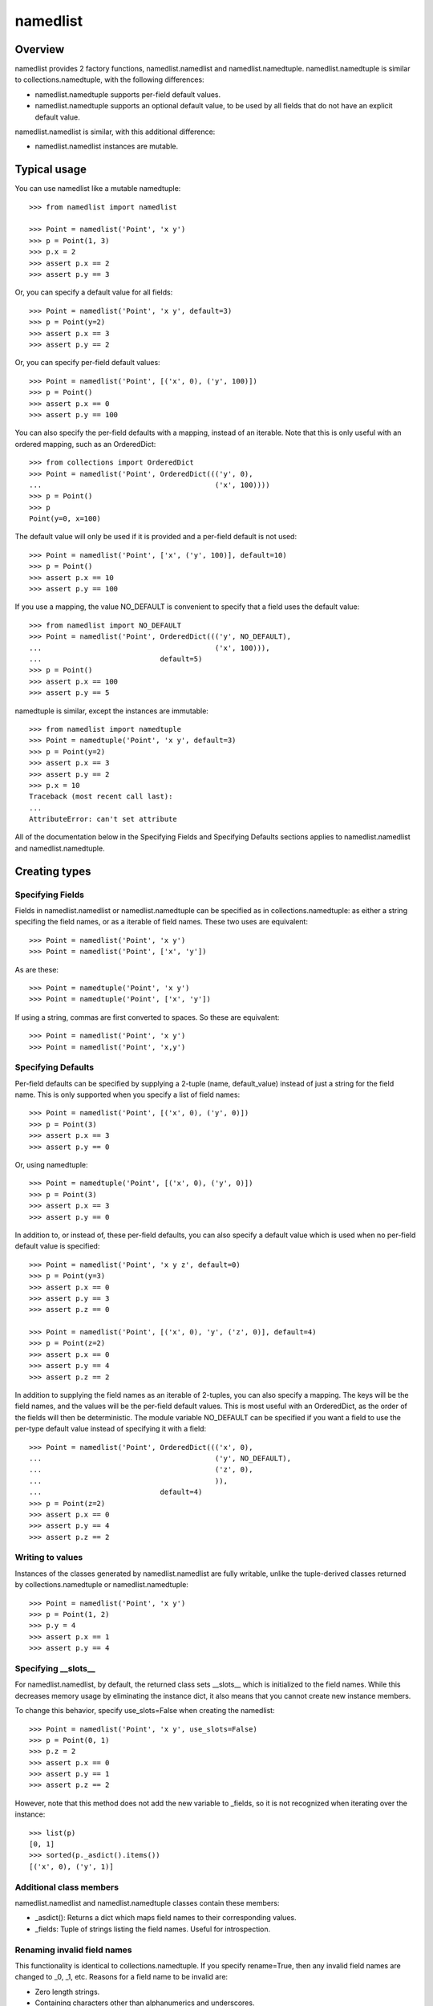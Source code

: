 ===========
namedlist
===========

Overview
========

namedlist provides 2 factory functions, namedlist.namedlist and
namedlist.namedtuple. namedlist.namedtuple is similar to
collections.namedtuple, with the following differences:

* namedlist.namedtuple supports per-field default values.

* namedlist.namedtuple supports an optional default value, to be used
  by all fields that do not have an explicit default value.


namedlist.namedlist is similar, with this additional difference:

* namedlist.namedlist instances are mutable.

Typical usage
=============

You can use namedlist like a mutable namedtuple::

    >>> from namedlist import namedlist

    >>> Point = namedlist('Point', 'x y')
    >>> p = Point(1, 3)
    >>> p.x = 2
    >>> assert p.x == 2
    >>> assert p.y == 3

Or, you can specify a default value for all fields::

    >>> Point = namedlist('Point', 'x y', default=3)
    >>> p = Point(y=2)
    >>> assert p.x == 3
    >>> assert p.y == 2

Or, you can specify per-field default values::

    >>> Point = namedlist('Point', [('x', 0), ('y', 100)])
    >>> p = Point()
    >>> assert p.x == 0
    >>> assert p.y == 100

You can also specify the per-field defaults with a mapping, instead
of an iterable. Note that this is only useful with an ordered
mapping, such as an OrderedDict::

    >>> from collections import OrderedDict
    >>> Point = namedlist('Point', OrderedDict((('y', 0),
    ...                                         ('x', 100))))
    >>> p = Point()
    >>> p
    Point(y=0, x=100)

The default value will only be used if it is provided and a per-field
default is not used::

    >>> Point = namedlist('Point', ['x', ('y', 100)], default=10)
    >>> p = Point()
    >>> assert p.x == 10
    >>> assert p.y == 100

If you use a mapping, the value NO_DEFAULT is convenient to specify
that a field uses the default value::

    >>> from namedlist import NO_DEFAULT
    >>> Point = namedlist('Point', OrderedDict((('y', NO_DEFAULT),
    ...                                         ('x', 100))),
    ...                            default=5)
    >>> p = Point()
    >>> assert p.x == 100
    >>> assert p.y == 5

namedtuple is similar, except the instances are immutable::

    >>> from namedlist import namedtuple
    >>> Point = namedtuple('Point', 'x y', default=3)
    >>> p = Point(y=2)
    >>> assert p.x == 3
    >>> assert p.y == 2
    >>> p.x = 10
    Traceback (most recent call last):
    ...
    AttributeError: can't set attribute

All of the documentation below in the Specifying Fields and Specifying
Defaults sections applies to namedlist.namedlist and
namedlist.namedtuple.

Creating types
==============

Specifying Fields
-----------------

Fields in namedlist.namedlist or namedlist.namedtuple can be specified
as in collections.namedtuple: as either a string specifing the field
names, or as a iterable of field names. These two uses are
equivalent::

    >>> Point = namedlist('Point', 'x y')
    >>> Point = namedlist('Point', ['x', 'y'])

As are these::

    >>> Point = namedtuple('Point', 'x y')
    >>> Point = namedtuple('Point', ['x', 'y'])

If using a string, commas are first converted to spaces. So these are
equivalent::

    >>> Point = namedlist('Point', 'x y')
    >>> Point = namedlist('Point', 'x,y')


Specifying Defaults
-------------------

Per-field defaults can be specified by supplying a 2-tuple (name,
default_value) instead of just a string for the field name. This is
only supported when you specify a list of field names::

    >>> Point = namedlist('Point', [('x', 0), ('y', 0)])
    >>> p = Point(3)
    >>> assert p.x == 3
    >>> assert p.y == 0

Or, using namedtuple::

    >>> Point = namedtuple('Point', [('x', 0), ('y', 0)])
    >>> p = Point(3)
    >>> assert p.x == 3
    >>> assert p.y == 0


In addition to, or instead of, these per-field defaults, you can also
specify a default value which is used when no per-field default value
is specified::

    >>> Point = namedlist('Point', 'x y z', default=0)
    >>> p = Point(y=3)
    >>> assert p.x == 0
    >>> assert p.y == 3
    >>> assert p.z == 0

    >>> Point = namedlist('Point', [('x', 0), 'y', ('z', 0)], default=4)
    >>> p = Point(z=2)
    >>> assert p.x == 0
    >>> assert p.y == 4
    >>> assert p.z == 2

In addition to supplying the field names as an iterable of 2-tuples,
you can also specify a mapping. The keys will be the field names, and
the values will be the per-field default values. This is most useful
with an OrderedDict, as the order of the fields will then be
deterministic.  The module variable NO_DEFAULT can be specified if you
want a field to use the per-type default value instead of specifying
it with a field::

    >>> Point = namedlist('Point', OrderedDict((('x', 0),
    ...                                         ('y', NO_DEFAULT),
    ...                                         ('z', 0),
    ...                                         )),
    ...                            default=4)
    >>> p = Point(z=2)
    >>> assert p.x == 0
    >>> assert p.y == 4
    >>> assert p.z == 2

Writing to values
-----------------

Instances of the classes generated by namedlist.namedlist are fully
writable, unlike the tuple-derived classes returned by
collections.namedtuple or namedlist.namedtuple::

    >>> Point = namedlist('Point', 'x y')
    >>> p = Point(1, 2)
    >>> p.y = 4
    >>> assert p.x == 1
    >>> assert p.y == 4


Specifying __slots__
--------------------

For namedlist.namedlist, by default, the returned class sets __slots__
which is initialized to the field names. While this decreases memory
usage by eliminating the instance dict, it also means that you cannot
create new instance members.

To change this behavior, specify use_slots=False when creating the
namedlist::

    >>> Point = namedlist('Point', 'x y', use_slots=False)
    >>> p = Point(0, 1)
    >>> p.z = 2
    >>> assert p.x == 0
    >>> assert p.y == 1
    >>> assert p.z == 2

However, note that this method does not add the new variable to
_fields, so it is not recognized when iterating over the instance::

    >>> list(p)
    [0, 1]
    >>> sorted(p._asdict().items())
    [('x', 0), ('y', 1)]


Additional class members
------------------------

namedlist.namedlist and namedlist.namedtuple classes contain these members:

* _asdict(): Returns a dict which maps field names to their
  corresponding values.

* _fields: Tuple of strings listing the field names. Useful for introspection.


Renaming invalid field names
----------------------------

This functionality is identical to collections.namedtuple. If you
specify rename=True, then any invalid field names are changed to _0,
_1, etc. Reasons for a field name to be invalid are:

* Zero length strings.

* Containing characters other than alphanumerics and underscores.

* A conflict with a Python reserved identifier.

* Beginning with a digit.

* Beginning with an underscore.

* Using the same field name more than once.

For example::

    >>> Point = namedlist('Point', 'x x for', rename=True)
    >>> assert Point._fields == ('x', '_1', '_2')


Mutable default values
----------------------

For namedlist.namelist, be aware of specifying mutable default
values. Due to the way Python handles default values, each instance of
a namedlist will share the default. This is especially problematic
with default values that are lists. For example::

    >>> A = namedlist('A', [('x', [])])
    >>> a = A()
    >>> a.x.append(4)
    >>> b = A()
    >>> assert b.x == [4]

This is probably not the desired behavior, so see the next section.


Specifying a factory function for default values
------------------------------------------------

For namedlist.namedlist, you can supply a zero-argument callable for a
default, by wrapping it in a FACTORY call. The only change in this
example is to change the default from `[]` to `FACTORY(list)`. But
note that `b.x` is a new list object, not shared with `a.x`::

    >>> from namedlist import FACTORY
    >>> A = namedlist('A', [('x', FACTORY(list))])
    >>> a = A()
    >>> a.x.append(4)
    >>> b = A()
    >>> assert b.x == []

Every time a new instance is created, your callable (in this case,
`list`), will be called to produce a new instance for the default
value.

Iterating over instances
------------------------

Because instances are iterable (like lists or tuples), iteration works
the same way. Values are returned in definition order::

    >>> Point = namedlist('Point', 'x y z t')
    >>> p = Point(1.0, 42.0, 3.14, 2.71828)
    >>> for value in p:
    ...    print(value)
    1.0
    42.0
    3.14
    2.71828


namedlist specific functions
============================

_update
-------

`namedlist._update()` is similar to `dict.update()`. It is used to
mutate a namedlist.namedlist instance with new values::

    >>> Point = namedlist('Point', 'x y z')
    >>> p = Point(1, 2, 3)
    >>> p.z = 4
    >>> p._update(y=5, x=6)
    >>> p
    Point(x=6, y=5, z=4)

    >>> p._update({'x': 7, 'z': 8})
    >>> p
    Point(x=7, y=5, z=8)

    >>> p._update([('z', 9), ('y', 10)])
    >>> p
    Point(x=7, y=10, z=9)


Creating and using instances
============================

Because the type returned by namedlist or namedtuple is a normal
Python class, you create instances as you would with any Python class.


Change log
==========

1.7 2015-05-15 Eric V. Smith
----------------------------

* Changed RPM name to python3-namedlist if running with python 3.

* No code changes.

1.6 2014-12-23 Eric V. Smith
----------------------------

* Add namedlist._update(), similar to dict.update(). Thanks to Arthur
  Skowronek (issue #23).

* Add namedlist._replace(), similar to namedtuple._replace (issue
  #24).

1.5 2014-05-20 Eric V. Smith
----------------------------

* Support slices in namedlist.__getattr__ (issue #22).

1.4 2014-03-14 Eric V. Smith
----------------------------

* Add MANIFEST.in to MANIFEST.in, so it will be included in sdists
  (issue #21).

1.3 2014-03-12 Eric V. Smith
----------------------------

* Support unicode type and field names in Python 2.x (issue #19). The
  identifiers still must be ASCII only, but you can pass them as
  unicode. This is useful for code that needs to run under both Python
  2 and Python 3.

1.2 2014-02-13 Eric V. Smith
----------------------------

* Produce an RPM named python-namedlist (issue #17).

* Add namedtuple (issue #10). Passes all of the collections.namedtuple
  tests, except those related to _source. Those tests don't apply
  given our different approach to dynamic class creation. All other
  collections.namedtuple tests have been copied to our test suite.

1.1 2014-02-07 Eric V. Smith
----------------------------

* Added __dict__ so vars() will be supported.

* Fixed pickling from another module (issue #14).

* Moved tests to a separate file (issue #15).

1.0 2014-02-04 Eric V. Smith
----------------------------

* Declare the API stable and release version 1.0.

* Support python 2.6 (issue #8). The doctests don't pass because
  OrderedDict isn't available until 2.7.

0.4 2014-02-04 Eric V. Smith
----------------------------

* Add docstring (issue #7).

* Fixed README.txt typos (thanks pombredanne on bitbucket).

0.3 2014-01-29 Eric V. Smith
----------------------------

* Removed documentation left over from recordtype.

* Make instances unhashable (issue #2).

* For python3, use str.isidentifier (issue #1).

* Reorganize code for name checking. No functional changes.

* Make instances iterable (issue #3).

* Add collections.Sequence ABC (issue #4).

* Have "python setup.py test" also run doctests (issue #5).

0.2 2014-01-28 Eric V. Smith
----------------------------

* Added MANIFEST.in.

* Hopefully fixed a problem with .rst formatting in CHANGES.txt.

0.1 2014-01-28 Eric V. Smith
----------------------------

* Initial release.

* Based off my recordtype project, but uses ast generation instead of
  building up a string and exec-ing it. This has a number of advantages:

  - Supporting both python2 and python3 is easier. exec has the
    anti-feature of having different syntax in the two languages.

  - Adding additional features is easier, because I can write in real
    Python instead of having to write the string version, and deal
    with all of the escaping and syntax errors.

* Added FACTORY, to allow namedlist to work even with mutable defaults.



